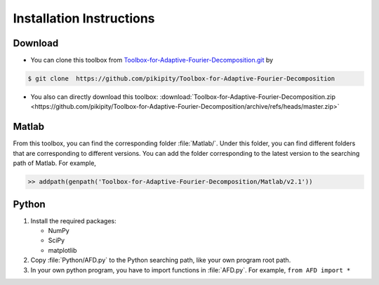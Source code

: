.. _installation-label:

Installation Instructions
=====================================================================

Download
----------

+ You can clone this toolbox from `Toolbox-for-Adaptive-Fourier-Decomposition.git <https://github.com/pikipity/Toolbox-for-Adaptive-Fourier-Decomposition.git>`_ by 

.. code-block:: console

    $ git clone  https://github.com/pikipity/Toolbox-for-Adaptive-Fourier-Decomposition

+ You also can directly download this toolbox: :download:`Toolbox-for-Adaptive-Fourier-Decomposition.zip <https://github.com/pikipity/Toolbox-for-Adaptive-Fourier-Decomposition/archive/refs/heads/master.zip>`

Matlab
--------

From this toolbox, you can find the corresponding folder :file:`Matlab/`. Under this folder, you can find different folders that are corresponding to different versions. You can add the folder corresponding to the latest version to the searching path of Matlab. For example, 

.. code-block::

    >> addpath(genpath('Toolbox-for-Adaptive-Fourier-Decomposition/Matlab/v2.1'))

Python
-------

1. Install the required packages:
   
   + NumPy
   + SciPy
   + matplotlib
  
2. Copy :file:`Python/AFD.py` to the Python searching path, like your own program root path.
3. In your own python program, you have to import functions in :file:`AFD.py`. For example, ``from AFD import *``


